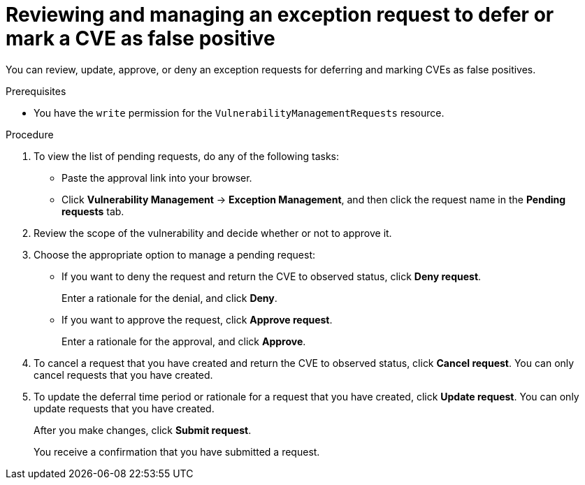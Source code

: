 // Module included in the following assemblies:
//
// * operating/manage-vulnerabilities/common-vuln-management-tasks.adoc

:_mod-docs-content-type: PROCEDURE
[id="vulnerability-management-review-accept-deferrals-false-positives_{context}"]
= Reviewing and managing an exception request to defer or mark a CVE as false positive

[role="_abstract"]
You can review, update, approve, or deny an exception requests for deferring and marking CVEs as false positives.

.Prerequisites
* You have the `write` permission for the `VulnerabilityManagementRequests` resource.

.Procedure
. To view the list of pending requests, do any of the following tasks:
* Paste the approval link into your browser.
* Click *Vulnerability Management* -> *Exception Management*, and then click the request name in the *Pending requests* tab.
. Review the scope of the vulnerability and decide whether or not to approve it.
. Choose the appropriate option to manage a pending request:
* If you want to deny the request and return the CVE to observed status,  click *Deny request*.
+
Enter a rationale for the denial, and click *Deny*.
* If you want to approve the request, click *Approve request*.
+
Enter a rationale for the approval, and click *Approve*.
. To cancel a request that you have created and return the CVE to observed status, click *Cancel request*. You can only cancel requests that you have created.
. To update the deferral time period or rationale for a request that you have created, click *Update request*. You can only update requests that you have created.
+
After you make changes, click *Submit request*.
+
You receive a confirmation that you have submitted a request.
